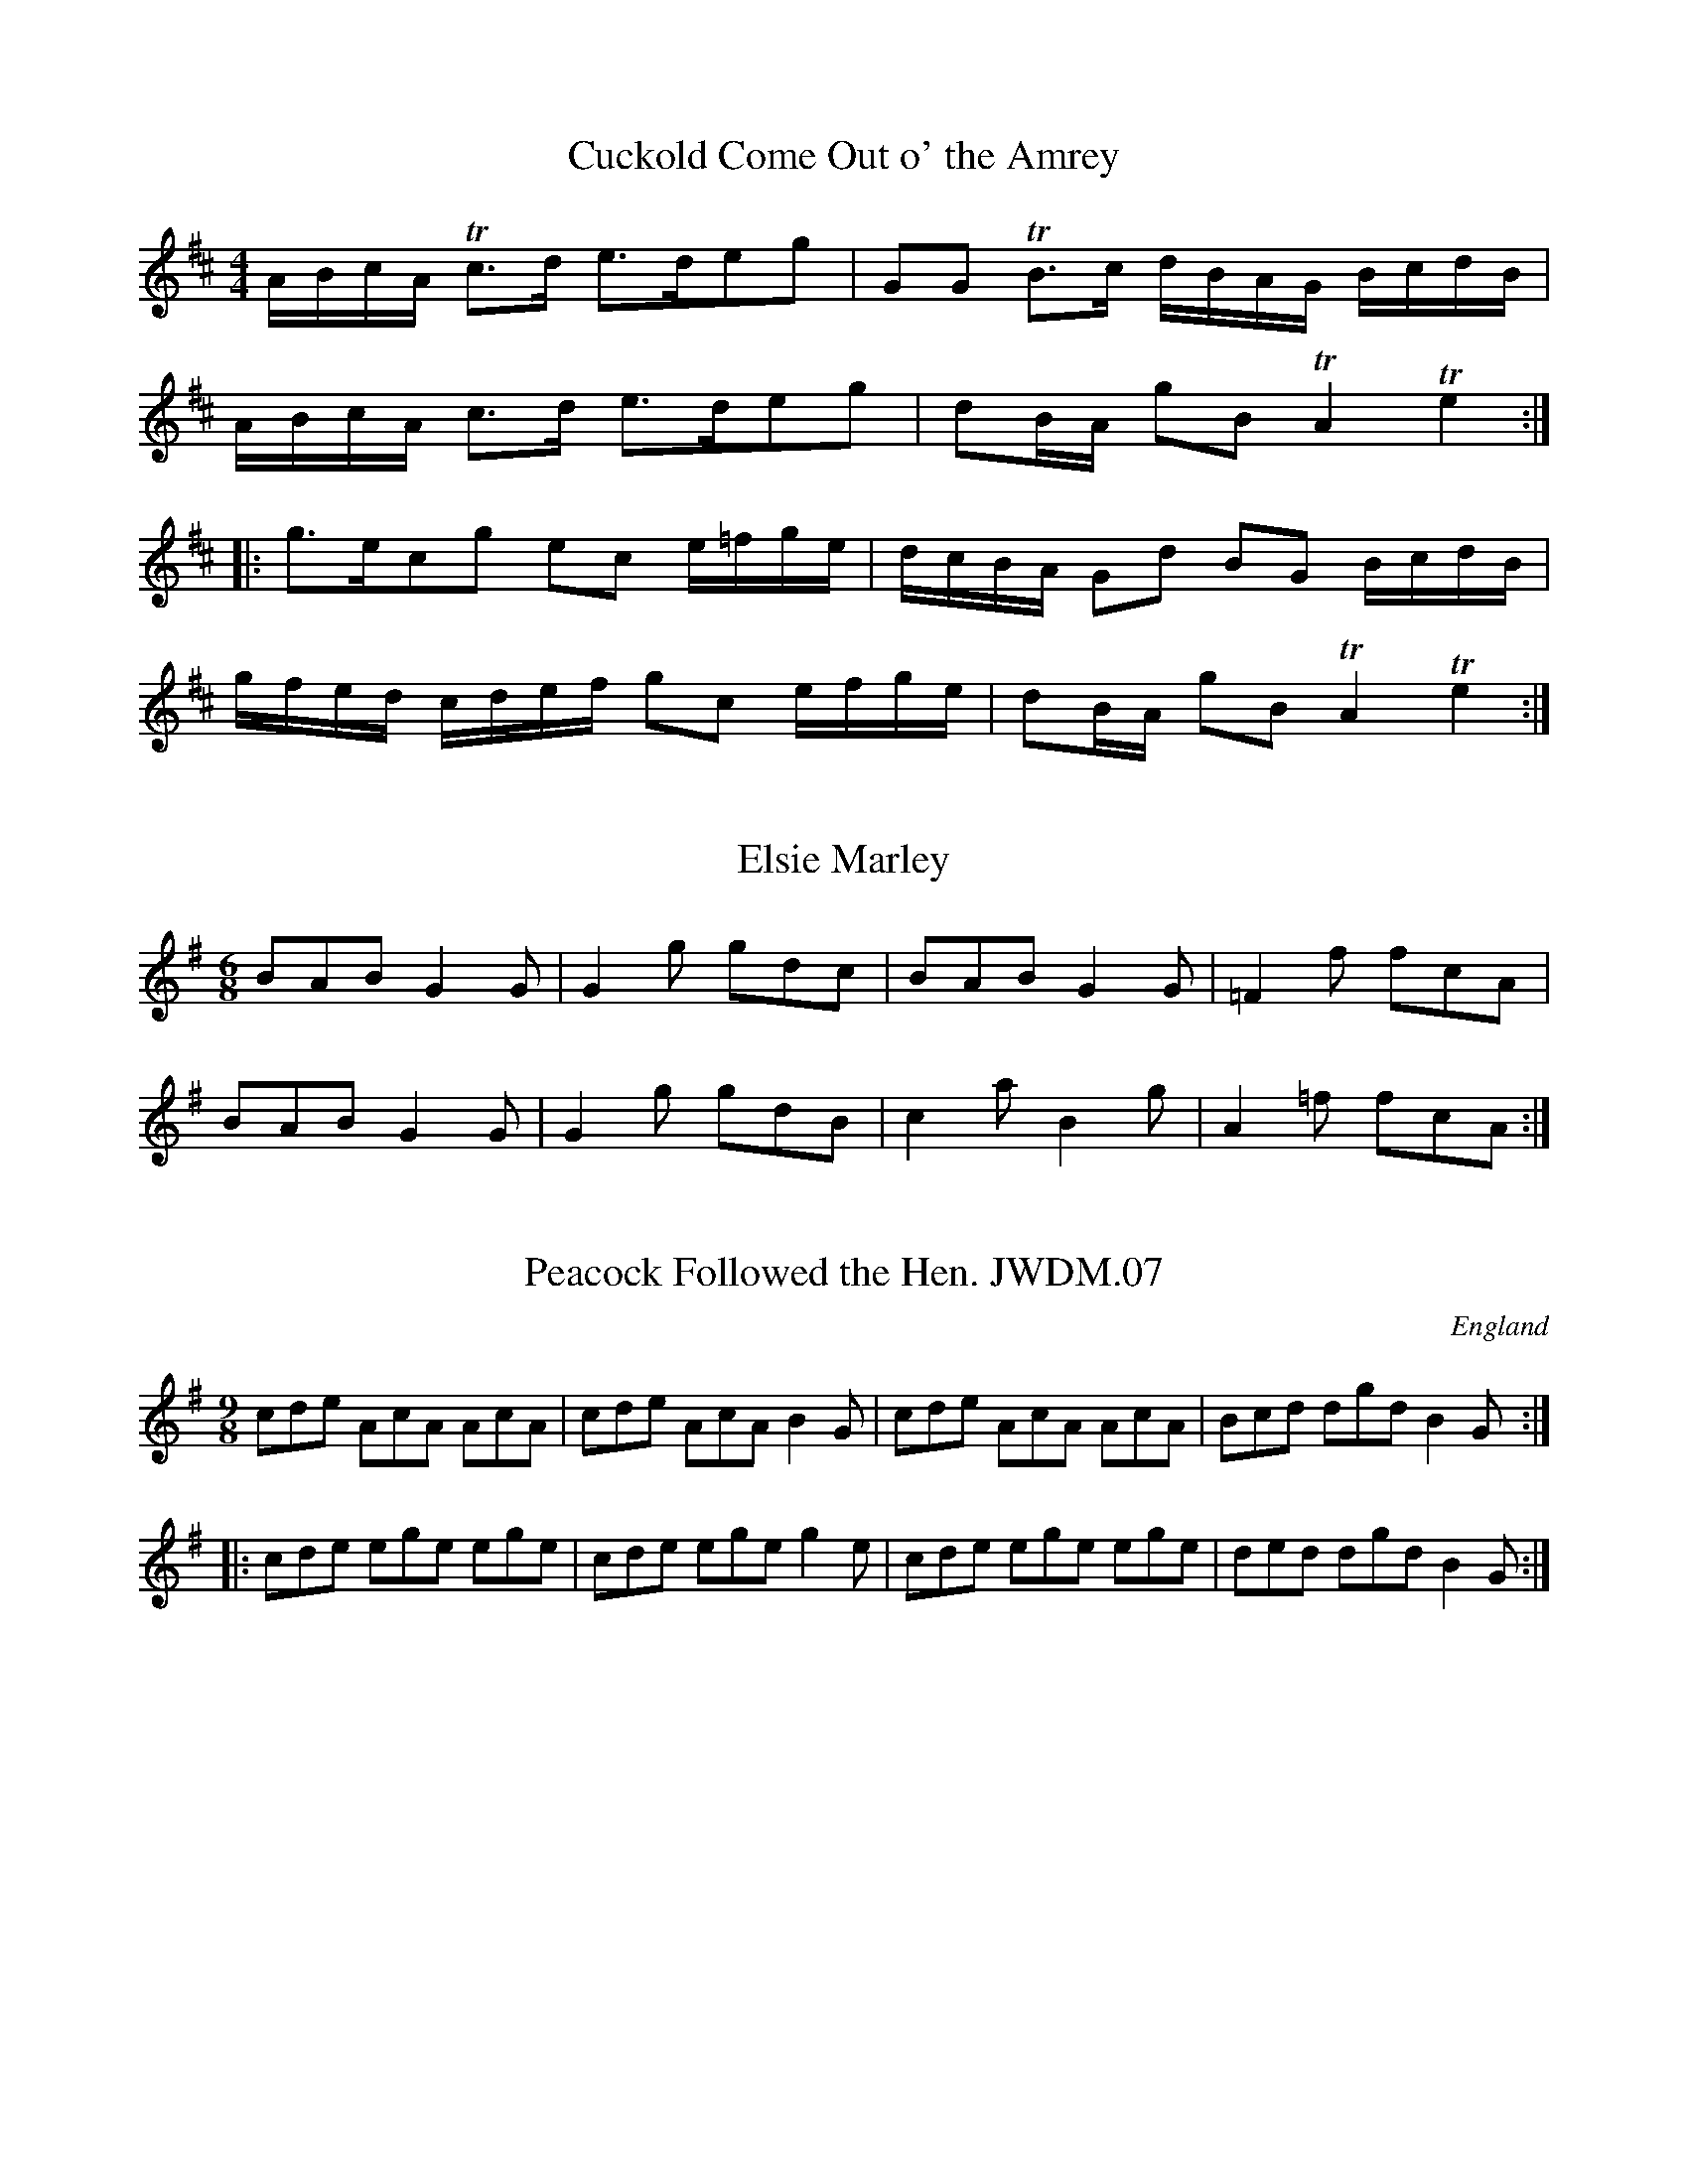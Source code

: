 X:64
T:Cuckold Come Out o' the Amrey
S:Northumbrian Minstrelsy
M:4/4
L:1/8
K:D
A/B/c/A/ +trill+c>d e>deg | GG +trill+B>c d/B/A/G/ B/c/d/B/ |
A/B/c/A/ c>d e>deg | dB/A/ gB +trill+A2 +trill+e2 ::
g>ecg ec e/=f/g/e/ | d/c/B/A/ Gd BG B/c/d/B/ | 
g/f/e/d/ c/d/e/f/ gc e/f/g/e/ | dB/A/ gB +trill+A2 +trill+e2 :|

X:044
T:Elsie Marley
B:Robin Williamson, "Fiddle Tunes" (New York 1976)
N:"printed by Robert Petrie in 1796 and is
N:"described by him as a 'bumpkin'."
Z:Nigel Gatherer
M:6/8
L:1/8
K:G
BAB G2G|G2g gdc|BAB G2G|=F2f fcA|
BAB G2G|G2g gdB|c2a B2g|A2=f fcA:|

X: 7
T:Peacock Followed the Hen. JWDM.07
M:9/8
L:1/8
S:J.Winder MS,Wyresdale,Lancs.,1789
R:Slip Jig
O:England
A:Lancashire
Z:vmp.Taz Tarry
K:G
cde AcA AcA|cde AcA B2G|cde AcA AcA|Bcd dgd B2G:|
|:cde ege ege|cde ege g2e|cde ege ege|ded dgd B2 G:|
